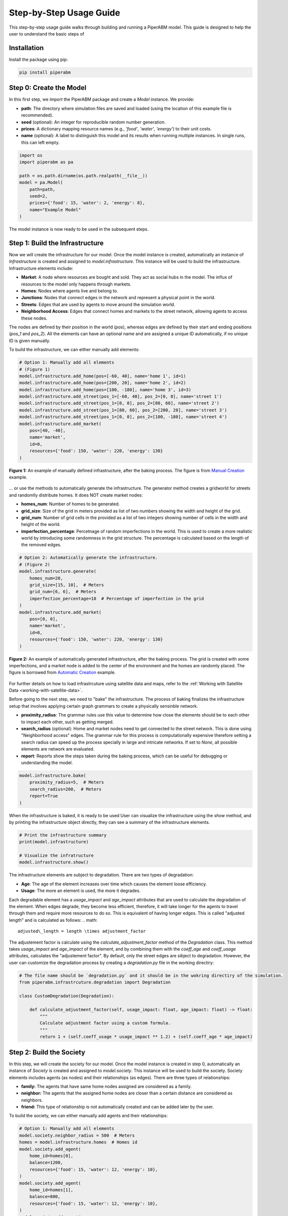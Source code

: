 .. _step-by-step-usage-guide:

Step-by-Step Usage Guide
========================

This step-by-step usage guide walks through building and running a PiperABM model.
This guide is designed to help the user to understand the basic steps of 


.. _installation:

Installation
--------------------------------
Install the package using pip:

.. code-block:: bash

    pip install piperabm


.. _step-0-create-the-model:

Step 0: Create the Model
--------------------------------
In this first step, we import the PiperABM package and create a `Model` instance. We provide:

- **path**: The directory where simulation files are saved and loaded (using the location of this example file is recommended).
- **seed** (optional): An integer for reproducible random number generation.
- **prices**: A dictionary mapping resource names (e.g., `'food'`, `'water'`, `'energy'`) to their unit costs.
- **name** (optional): A label to distinguish this model and its results when running multiple instances. In single runs, this can left empty.

.. code-block:: python

    import os
    import piperabm as pa

    path = os.path.dirname(os.path.realpath(__file__))
    model = pa.Model(
        path=path,
        seed=2,
        prices={'food': 15, 'water': 2, 'energy': 8},
        name="Example Model"
    )

The model instance is now ready to be used in the subsequent steps.


.. _step-1-build-infrastructure:

Step 1: Build the Infrastructure
--------------------------------
Now we will create the infrastructure for our model.
Once the model instance is created, automatically an instance of `Infrastructure` is created and assigned to `model.infrastructure`. This instance will be used to build the infrastructure.
Infrastructure elements include:

- **Market**: A node where resources are bought and sold. They act as social hubs in the model. The influx of resources to the model only happens through markets.
- **Homes**: Nodes where agents live and belong to.
- **Junctions**: Nodes that connect edges in the network and represent a physical point in the world.
- **Streets**: Edges that are used by agents to move around the simulation world.
- **Neighborhood Access**: Edges that connect homes and markets to the street network, allowing agents to access these nodes.

The nodes are defined by their position in the world (`pos`), whereas edges are defined by their start and ending positions (`pos_1` and `pos_2`). All the elements can have an optional name and are assigned a unique ID automatically, if no unique ID is given manually.

To build the infrastructure, we can either manually add elements:

.. code-block:: python
    
    # Option 1: Manually add all elements
    # (Figure 1)
    model.infrastructure.add_home(pos=[-60, 40], name='home 1', id=1)
    model.infrastructure.add_home(pos=[200, 20], name='home 2', id=2)
    model.infrastructure.add_home(pos=[100, -180], name='home 3', id=3)
    model.infrastructure.add_street(pos_1=[-60, 40], pos_2=[0, 0], name='street 1')
    model.infrastructure.add_street(pos_1=[0, 0], pos_2=[80, 60], name='street 2')
    model.infrastructure.add_street(pos_1=[80, 60], pos_2=[200, 20], name='street 3')
    model.infrastructure.add_street(pos_1=[0, 0], pos_2=[100, -180], name='street 4')
    model.infrastructure.add_market(
        pos=[40, -40],
        name='market',
        id=0,
        resources={'food': 150, 'water': 220, 'energy': 130}
    )

.. figure:: _static/step-by-step/step_1_automatic.png
   :alt: An example of manually defined infrastrcuture
   :align: center

   **Figure 1:** An example of manually defined infrastructure, after the baking process. The figure is from `Manual Creation <https://github.com/cmudrc/pied-piper/blob/main/examples/manual-creation/README.md>`_ example.

...  or use the methods to automatically generate the infrastructure. The generator method creates a gridworld for streets and randomlly distribute homes. It does NOT create market nodes:

- **homes_num**: Number of homes to be generated.
- **grid_size**: Size of the grid in meters provided as list of two numbers showing the width and height of the grid.
- **grid_num**: Number of grid cells in the provided as a list of two integers showing number of cells in the width and height of the world.
- **imperfection_percentage**: Percetnage of random imperfections in the world. This is used to create a more realistic world by introducing some randomness in the grid structure. The percentage is calculated based on the length of the removed edges.

.. code-block:: python
    
    # Option 2: Automatically generate the infrastructure.
    # (Figure 2)
    model.infrastructure.generate(
        homes_num=20,
        grid_size=[15, 10],  # Meters
        grid_num=[6, 6],  # Meters
        imperfection_percentage=10  # Percentage of imperfection in the grid
    )
    model.infrastructure.add_market(
        pos=[0, 0],
        name='market',
        id=0,
        resources={'food': 150, 'water': 220, 'energy': 130}
    )

.. figure:: _static/step-by-step/step_1_manual.png
   :alt: An example of automatically generated infrastrcuture
   :align: center

   **Figure 2:** An example of automatically generated infrastructure, after the baking process. The grid is created with some imperfections, and a market node is added to the center of the environment and the homes are randomly placed. The figure is borrowed from `Automatic Creation <https://github.com/cmudrc/pied-piper/blob/main/examples/automatic-creation/README.md>`_ example.

For further details on how to load infrastrcuture using satellite data and maps, refer to the :ref:`Working with Satellite Data <working-with-satellite-data>`.

Before going to the next step, we need to "bake" the infrastructure. The process of baking finalizes the infrastructure setup that involves applying certain graph grammars to create a physically sensinble network.

- **proximity_radius**: The grammar rules use this value to determine how close the elements should be to each other to impact each other, such as getting merged.
- **search_radius** (optional): Home and market nodes need to get connected to the street network. This is done using "Neighborhood access" edges. The grammar rule for this process is computationally expensive therefore setting a search radius can speed up the process specially in large and intricate networks. If set to `None`, all possible elements are network are evaluated.
- **report**: Reports show the steps taken during the baking process, which can be useful for debugging or understanding the model.

.. code-block:: python

    model.infrastructure.bake(
        proximity_radius=5,  # Meters
        search_radius=200,  # Meters
        report=True
    )

When the infrastructure is baked, it is ready to be used
User can visualize the infrastructure using the `show` method, and by printing the infrastructure object directly, they can see a summary of the infrastructure elements.

.. code-block:: python

    # Print the infrastructure summary
    print(model.infrastructure)

    # Visualize the infratructure
    model.infrastructure.show()

The infrastructure elements are subject to degradation. There are two types of degradation:

- **Age**: The age of the element increases over time which causes the element loose efficiency.
- **Usage**: The more an element is used, the more it degrades.

Each degradable element has a `usage_impact` and `age_impact` attributes that are used to calculate the degradation of the element.
When edges degrade, they become less efficient, therefore, it will take longer for the agents to travel through them and require more resources to do so. This is equivalent of having longer edges. This is called "adjusted length" and is calculated as follows:
.. math::

    adjusted\_length = length \times adjustment_factor

The adjustement factor is calculate using the `calculate_adjustment_factor` method of the `Degradation` class. This method takes `usage_impact` and `age_impact` of the element, and by combining them with the `coeff_age` and `coeff_usage` attributes, calculates the "adjustement factor".
By default, only the street edges are sibject to degradation. However, the user can customize the degradation process by creating a `degradation.py` file in the working directiry:

.. code-block:: python

    # The file name should be `degradation.py` and it should be in the wokring directiry of the simulation.
    from piperabm.infrastrcuture.degradation import Degradation

    class CustomDegradation(Degradation):

        def calculate_adjustment_factor(self, usage_impact: float, age_impact: float) -> float:
            """
            Calculate adjustment factor using a custom formula.
            """
            return 1 + (self.coeff_usage * usage_impact ** 1.2) + (self.coeff_age * age_impact)



.. _step-2-build-society:

Step 2: Build the Society
--------------------------------
In this step, we will create the society for our model.
Once the model instance is created in step 0, automatically an instance of `Society` is created and assigned to `model.society`. This instance will be used to build the society.
Society elements includes agents (as nodes) and their relationships (as edges). There are three types of relationships:

- **family:** The agents that have same home nodes assigned are considered as a family.
- **neighbor:** The agents that the assigned home nodes are closer than a certain distance are considered as neighbors.
- **friend:** This type of relationship is not automatically created and can be added later by the user.

To build the society, we can either manually add agents and their relationships:

.. code-block:: python

    # Option 1: Manually add all elements
    model.society.neighbor_radius = 500  # Meters
    homes = model.infrastructure.homes  # Homes id
    model.society.add_agent(
        home_id=homes[0],
        balance=1200,
        resources={'food': 15, 'water': 12, 'energy': 10},
    )
    model.society.add_agent(
        home_id=homes[1],
        balance=800,
        resources={'food': 15, 'water': 12, 'energy': 10},
    )
    model.society.add_agent(
        home_id=homes[1],
        balance=1100,
        resources={'food': 15, 'water': 12, 'energy': 10},
    )
    model.society.add_agent(
        home_id=homes[2],
        balance=900,
        resources={'food': 15, 'water': 12, 'energy': 10},
    )

The code above is from `Manual Creation <https://github.com/cmudrc/pied-piper/blob/main/examples/manual-creation/README.md>`_ example.

The other method is to automatically generate the society. The generator method creates a society with a given number of agents and other attributes of the society like the Gini index (a measure of inequality), average income, etc.

.. code-block:: python
    
    # Option 2: Automatically generate the society.
    model.society.generate(
        num=50,
        gini_index=0.3,
        average_resources={'food': 10,'water': 10,'energy': 10},
        average_balance=1000,
    )

.. _step-3-run:

Step 3: Run
--------------------------------
When the model runs, the agents use infrastructure to interact with each other and the environment to gain access to resources. The model runs in descrete time steps, where each step represents a unit of time.
The `run` method of the `Model` class is used to run the model. The method takes the following parameters:

- **save:** If set to `True`, the model saves the simulation results.
- **save_transactions:** If set to `True`, the model saves the transactions made by agents.
- **n:** The number of time steps to run the model. If set to `None`, the models runs as long as there are alive agents in the society.
- **step_size:** The size of each time step ins seconds. If set to large values, the model runs faster but the model may not be able to capture some of the interactions.

.. code-block:: python

    model.run(save=True, save_transactions=True, n=100, step_size=3600)

The current state of the model at this stage, where everything is loaded are is ready for running but the run is not started yet, is also called "initial".


.. _step-4-results:

Step 4: Results
--------------------------------
...
